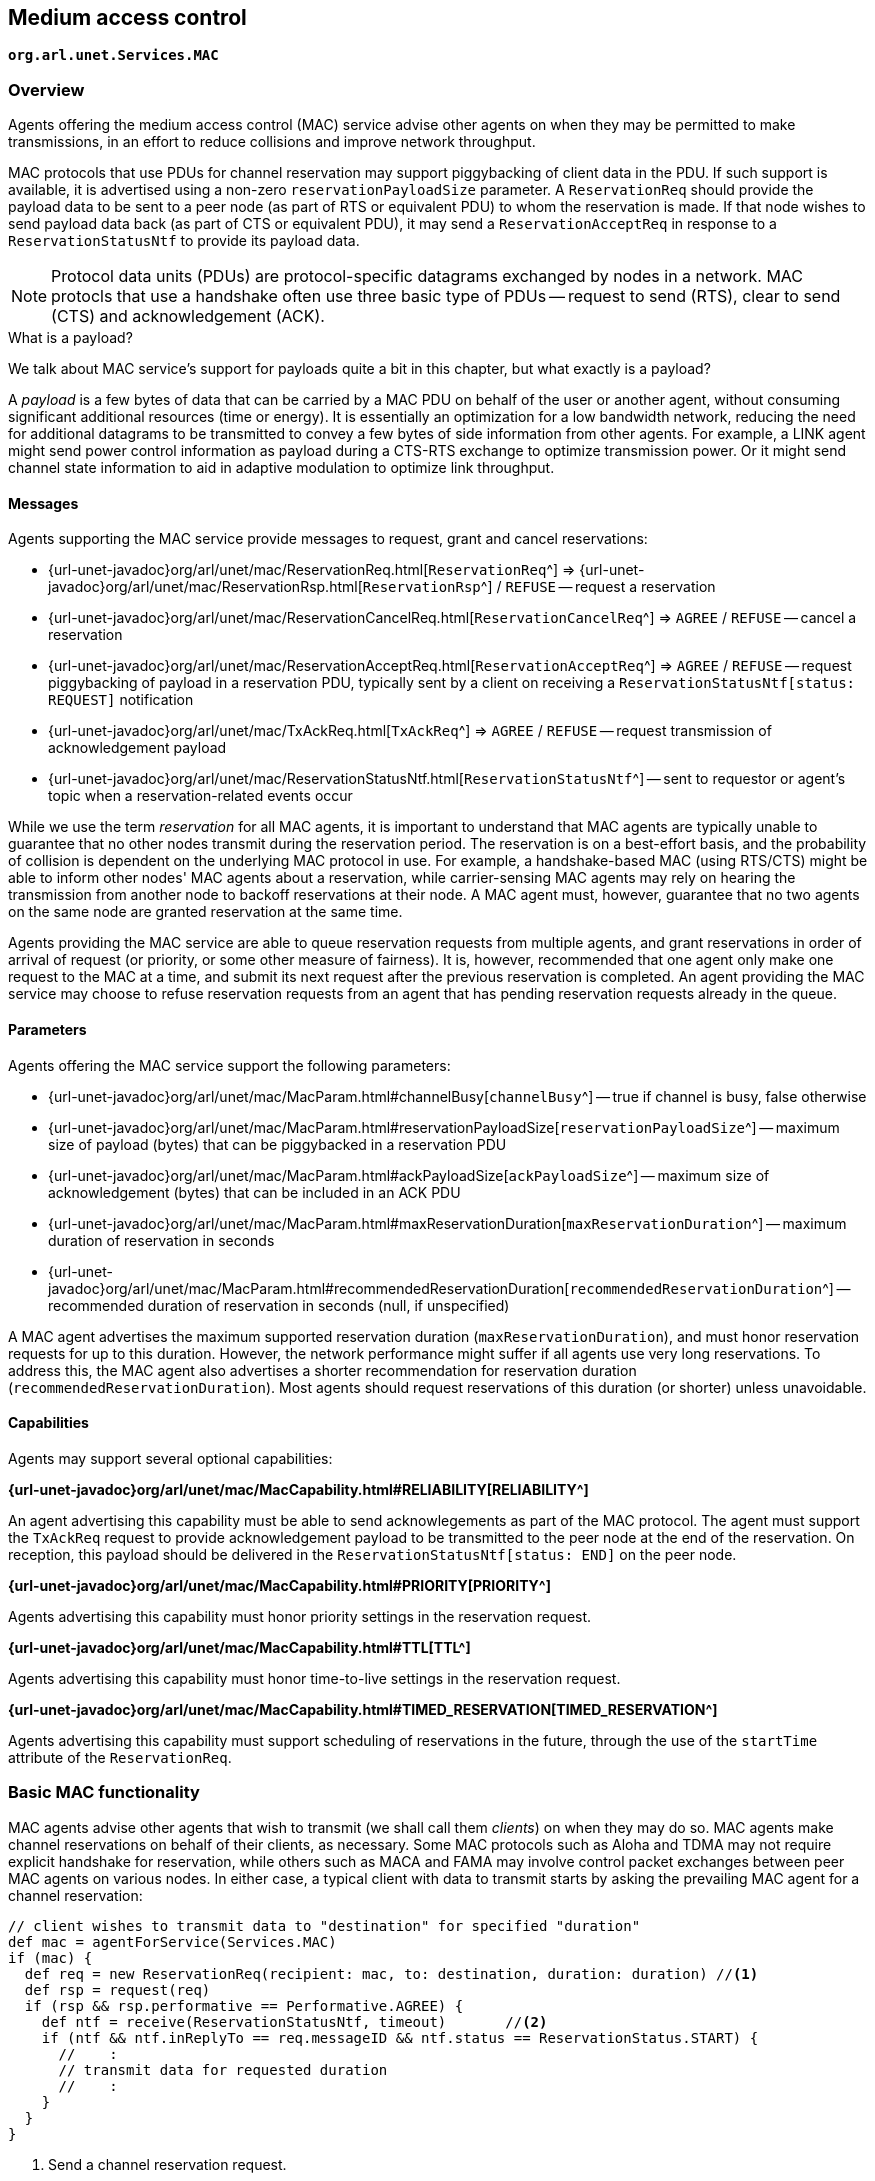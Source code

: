 == Medium access control

`*org.arl.unet.Services.MAC*`

=== Overview

Agents offering the medium access control (MAC) service advise other agents on when they may be permitted to make transmissions, in an effort to reduce collisions and improve network throughput.

MAC protocols that use PDUs for channel reservation may support piggybacking of client data in the PDU. If such support is available, it is advertised using a non-zero `reservationPayloadSize` parameter. A `ReservationReq` should provide the payload data to be sent to a peer node (as part of RTS or equivalent PDU) to whom the reservation is made. If that node wishes to send payload data back (as part of CTS or equivalent PDU), it may send a `ReservationAcceptReq` in response to a `ReservationStatusNtf` to provide its payload data.

NOTE: Protocol data units (PDUs) are protocol-specific datagrams exchanged by nodes in a network. MAC protocls that use a handshake often use three basic type of PDUs -- request to send (RTS), clear to send (CTS) and acknowledgement (ACK).

.What is a payload?
****
We talk about MAC service's support for payloads quite a bit in this chapter, but what exactly is a payload?

A _payload_ is a few bytes of data that can be carried by a MAC PDU on behalf of the user or another agent, without consuming significant additional resources (time or energy). It is essentially an optimization for a low bandwidth network, reducing the need for additional datagrams to be transmitted to convey a few bytes of side information from other agents. For example, a LINK agent might send power control information as payload during a CTS-RTS exchange to optimize transmission power. Or it might send channel state information to aid in adaptive modulation to optimize link throughput.
****

==== Messages

Agents supporting the MAC service provide messages to request, grant and cancel reservations:

* {url-unet-javadoc}org/arl/unet/mac/ReservationReq.html[`ReservationReq`^] => {url-unet-javadoc}org/arl/unet/mac/ReservationRsp.html[`ReservationRsp`^] / `REFUSE` -- request a reservation
* {url-unet-javadoc}org/arl/unet/mac/ReservationCancelReq.html[`ReservationCancelReq`^] => `AGREE` / `REFUSE` -- cancel a reservation
* {url-unet-javadoc}org/arl/unet/mac/ReservationAcceptReq.html[`ReservationAcceptReq`^] => `AGREE` / `REFUSE` -- request piggybacking of payload in a reservation PDU, typically sent by a client on receiving a `ReservationStatusNtf[status: REQUEST]` notification
* {url-unet-javadoc}org/arl/unet/mac/TxAckReq.html[`TxAckReq`^] => `AGREE` / `REFUSE` -- request transmission of acknowledgement payload
* {url-unet-javadoc}org/arl/unet/mac/ReservationStatusNtf.html[`ReservationStatusNtf`^] -- sent to requestor or agent's topic when a reservation-related events occur

While we use the term _reservation_ for all MAC agents, it is important to understand that MAC agents are typically unable to guarantee that no other nodes transmit during the reservation period. The reservation is on a best-effort basis, and the probability of collision is dependent on the underlying MAC protocol in use. For example, a handshake-based MAC (using RTS/CTS) might be able to inform other nodes' MAC agents about a reservation, while carrier-sensing MAC agents may rely on hearing the transmission from another node to backoff reservations at their node. A MAC agent must, however, guarantee that no two agents on the same node are granted reservation at the same time.

Agents providing the MAC service are able to queue reservation requests from multiple agents, and grant reservations in order of arrival of request (or priority, or some other measure of fairness). It is, however, recommended that one agent only make one request to the MAC at a time, and submit its next request after the previous reservation is completed. An agent providing the MAC service may choose to refuse reservation requests from an agent that has pending reservation requests already in the queue.

==== Parameters

Agents offering the MAC service support the following parameters:

* {url-unet-javadoc}org/arl/unet/mac/MacParam.html#channelBusy[`channelBusy`^] -- true if channel is busy, false otherwise
* {url-unet-javadoc}org/arl/unet/mac/MacParam.html#reservationPayloadSize[`reservationPayloadSize`^] -- maximum size of payload (bytes) that can be piggybacked in a reservation PDU
* {url-unet-javadoc}org/arl/unet/mac/MacParam.html#ackPayloadSize[`ackPayloadSize`^] -- maximum size of acknowledgement (bytes) that can be included in an ACK PDU
* {url-unet-javadoc}org/arl/unet/mac/MacParam.html#maxReservationDuration[`maxReservationDuration`^] -- maximum duration of reservation in seconds
* {url-unet-javadoc}org/arl/unet/mac/MacParam.html#recommendedReservationDuration[`recommendedReservationDuration`^] -- recommended duration of reservation in seconds (null, if unspecified)

A MAC agent advertises the maximum supported reservation duration (`maxReservationDuration`), and must honor reservation requests for up to this duration. However, the network performance might suffer if all agents use very long reservations. To address this, the MAC agent also advertises a shorter recommendation for reservation duration (`recommendedReservationDuration`). Most agents should request reservations of this duration (or shorter) unless unavoidable.

==== Capabilities

Agents may support several optional capabilities:

*{url-unet-javadoc}org/arl/unet/mac/MacCapability.html#RELIABILITY[RELIABILITY^]*

An agent advertising this capability must be able to send acknowlegements as part of the MAC protocol. The agent must support the `TxAckReq` request to provide acknowledgement payload to be transmitted to the peer node at the end of the reservation. On reception, this payload should be delivered in the `ReservationStatusNtf[status: END]` on the peer node.

*{url-unet-javadoc}org/arl/unet/mac/MacCapability.html#PRIORITY[PRIORITY^]*

Agents advertising this capability must honor priority settings in the reservation request.

*{url-unet-javadoc}org/arl/unet/mac/MacCapability.html#TTL[TTL^]*

Agents advertising this capability must honor time-to-live settings in the reservation request.

*{url-unet-javadoc}org/arl/unet/mac/MacCapability.html#TIMED_RESERVATION[TIMED_RESERVATION^]*

Agents advertising this capability must support scheduling of reservations in the future, through the use of the `startTime` attribute of the `ReservationReq`.

=== Basic MAC functionality

MAC agents advise other agents that wish to transmit (we shall call them _clients_) on when they may do so. MAC agents make channel reservations on behalf of their clients, as necessary. Some MAC protocols such as Aloha and TDMA may not require explicit handshake for reservation, while others such as MACA and FAMA may involve control packet exchanges between peer MAC agents on various nodes. In either case, a typical client with data to transmit starts by asking the prevailing MAC agent for a channel reservation:

[source, groovy]
----
// client wishes to transmit data to "destination" for specified "duration"
def mac = agentForService(Services.MAC)
if (mac) {
  def req = new ReservationReq(recipient: mac, to: destination, duration: duration) //<1>
  def rsp = request(req)
  if (rsp && rsp.performative == Performative.AGREE) {
    def ntf = receive(ReservationStatusNtf, timeout)       //<2>
    if (ntf && ntf.inReplyTo == req.messageID && ntf.status == ReservationStatus.START) {
      //    :
      // transmit data for requested duration
      //    :
    }
  }
}
----
<1> Send a channel reservation request.
<2> Wait for a channel reservation notification.

In the above sample code, error handling has been omitted for simplicity. In reality, you would want to have else clauses to handle reservation failures. The MAC agent not only sends a `ReservationStatusNtf[status: START]` notification, but also a `ReservationStatusNtf[status: END]` notification at the end of the reservation duration. The sample code above ignores this notification, but a well-behaved client should ensure that the transmission does not exceed the requested duration.

=== Working with MAC payloads

Messages such as `ReservationReq` and `ReservationStatusNtf` may carry payloads, when the MAC protocol supports them. When payloads are supported, additional messages such as `ReservationAcceptReq`, `TxAckReq` and `TxAckNtf` are available for clients to provide payloads to the MAC service provider to piggyback on the MAC PDUs. A typical exchange is illustrated in <<fig_mac>>.

[[fig_mac]]
.Typical message exchange for MAC with payloads and ACK.
image::mac.png[]

For a MAC reservation initiated by node A with node B, we elaborate on the steps for a full reservation lifecycle with payloads:

1. On node A, the client (agent) sends a `ReservationReq` to the MAC (agent), with an optional payload. The MAC accepts the request.
2. MAC on node A sends an RTS PDU with the payload to the MAC on node B.
3. MAC on node B generates a `ReservationStatusNtf[status: REQUEST]` message and publishes it on its topic. A client subscribing to this topic receives the notification.
4. If the client on node B wants to send back some payload with the CTS PDU, it immediately sends a `ReservationAcceptReq` to the MAC, with the payload.
5. The MAC accepts the request and responds to node A's MAC with a clients PDU containing the payload.
6. The payload is delivered to the client on node A as part of a `ReservationStatusNtf[status: START]` message marking the start of the reservation time.
7. During the reservation, the two nodes exchange data as they wish.
8. If the client on node B wishes to provide an acknowledgment (with a payload), it sends a `TxAckReq` message before the reservation duration ends, and the MAC on node B accepts.
9. The MAC on node B sends an ACK PDU with the payload to the MAC on node A. The ACK PDU marks the end of the channel reservation. The MAC delivers this acknowledgment payload to the client on node A as a part of the `ReservationStatusNtf[status: END]` message.
10. If node B does not send an ACK PDU, when the channel reservation ends, the MAC on node A sends a `ReservationStatusNtf[status: END]` message to its client.

=== Examples

Sample MAC implementations are illustrated in <<Implementing network protocols>>.
